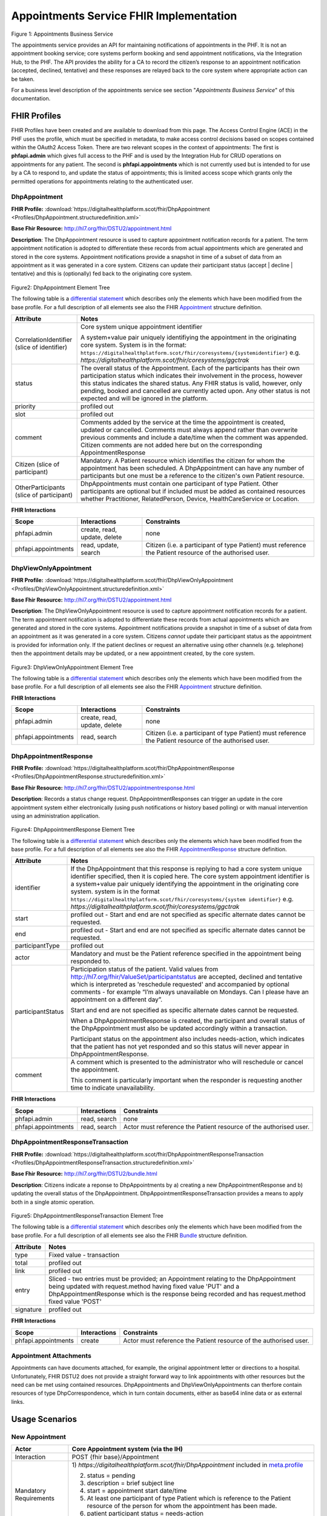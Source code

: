 
Appointments Service FHIR Implementation
========================================



.. figure:: ../../img/AppointmentsBusService.png
   :scale: 50 %
   :alt: Appointments Business Service

Figure 1: Appointments Business Service


The appointments service provides an API for maintaining notifications
of appointments in the PHF. It is not an appointment booking service;
core systems perform booking and send appointment notifications, via the
Integration Hub, to the PHF. The API provides the ability for a CA to
record the citizen’s response to an appointment notification (accepted,
declined, tentative) and these responses are relayed back to the core
system where appropriate action can be taken.

For a business level description of the appointments service see section "*Appointments Business Service*" of this documentation.


FHIR Profiles
-------------

FHIR Profiles have been created and are available to download from this page. The
Access Control Engine (ACE) in the PHF uses the profile, which must be
specified in metadata, to make access control decisions based on scopes
contained within the OAuth2 Access Token. There are two relevant scopes
in the context of appointments: The first is **phfapi.admin** which
gives full access to the PHF and is used by the Integration Hub for CRUD
operations on appointments for any patient. The second is
**phfapi.appointments** which is not currently used but is intended to for use by a CA to respond to, and update
the status of appointments; this is limited access scope which grants
only the permitted operations for appointments relating to the
authenticated user.

DhpAppointment
~~~~~~~~~~~~~~

**FHIR Profile:** :download:`https://digitalhealthplatform.scot/fhir/DhpAppointment <Profiles/DhpAppointment.structuredefinition.xml>`

**Base Fhir Resource:** http://hl7.org/fhir/DSTU2/appointment.html

**Description**: The DhpAppointment resource is used to capture
appointment notification records for a patient. The term appointment
notification is adopted to differentiate these records from actual
appointments which are generated and stored in the core systems.
Appointment notifications provide a snapshot in time of a subset of data
from an appointment as it was generated in a core system. Citizens can
update their participant status (accept \| decline \| tentative) and
this is (optionally) fed back to the originating core system.

.. figure:: ../../img/DhpAppointment_forge.png
   :scale: 75 %
   :alt: DhpAppointment Element Tree

Figure2: DhpAppointment Element Tree

The following table is a `differential
statement <http://hl7.org/fhir/DSTU2/profiling.html#snapshot>`__ which
describes only the elements which have been modified from the base
profile. For a full description of all elements see also the FHIR
`Appointment <http://hl7.org/fhir/DSTU2/appointment.html>`__ structure
definition.

+-----------------------------------+----------------------------------------------------------------------------------------+
| **Attribute**                     | **Notes**                                                                              |
+===================================+========================================================================================+
| CorrelationIdentifier (slice of   | Core system unique appointment                                                         |
| identifier)                       | identifier                                                                             |
|                                   |                                                                                        |
|                                   | A system+value pair uniquely                                                           |
|                                   | identifiying the appointment in                                                        |
|                                   | the originating core system.                                                           |
|                                   | System is in the format:                                                               |
|                                   | ``https://digitalhealthplatform.scot/fhir/coresystems/{systemidentifier}`` e.g.        |
|                                   | `https://digitalhealthplatform.scot/fhir/coresystems/ggctrak`                          |
+-----------------------------------+----------------------------------------------------------------------------------------+
| status                            | The overall status of the                                                              |
|                                   | Appointment. Each of the                                                               |
|                                   | participants has their own                                                             |
|                                   | participation status which                                                             |
|                                   | indicates their involvement in                                                         |
|                                   | the process, however this status                                                       |
|                                   | indicates the shared status. Any                                                       |
|                                   | FHIR status is valid, however,                                                         |
|                                   | only pending, booked and                                                               |
|                                   | cancelled are currently acted                                                          |
|                                   | upon. Any other status is not                                                          |
|                                   | expected and will be ignored in                                                        |
|                                   | the platform.                                                                          |
+-----------------------------------+----------------------------------------------------------------------------------------+
| priority                          | profiled out                                                                           |
+-----------------------------------+----------------------------------------------------------------------------------------+
| slot                              | profiled out                                                                           |
+-----------------------------------+----------------------------------------------------------------------------------------+
| comment                           | Comments added by the service at                                                       |
|                                   | the time the appointment is                                                            |
|                                   | created, updated or cancelled.                                                         |
|                                   | Comments must always append                                                            |
|                                   | rather than overwrite previous                                                         |
|                                   | comments and include a date/time                                                       |
|                                   | when the comment was appended.                                                         |
|                                   | Citizen comments are not added                                                         |
|                                   | here but on the corresponding                                                          |
|                                   | AppointmentResponse                                                                    |
+-----------------------------------+----------------------------------------------------------------------------------------+
| Citizen (slice of participant)    | Mandatory. A Patient resource                                                          |
|                                   | which identifies the citizen for                                                       |
|                                   | whom the appointment has been                                                          |
|                                   | scheduled. A DhpAppointment can                                                        |
|                                   | have any number of participants                                                        |
|                                   | but one must be a reference to                                                         |
|                                   | the citizen's own Patient                                                              |
|                                   | resource.                                                                              |
+-----------------------------------+----------------------------------------------------------------------------------------+
| OtherParticipants (slice of       | DhpAppointments must contain one                                                       |
| participant)                      | participant of type Patient.                                                           |
|                                   | Other participants are optional                                                        |
|                                   | but if included must be added as                                                       |
|                                   | contained resources whether                                                            |
|                                   | Practitioner, RelatedPerson,                                                           |
|                                   | Device, HealthCareService or                                                           |
|                                   | Location.                                                                              |
+-----------------------------------+----------------------------------------------------------------------------------------+

**FHIR Interactions**

+-----------------------+-----------------------+-----------------------+
| **Scope**             | **Interactions**      | **Constraints**       |
+=======================+=======================+=======================+
| phfapi.admin          | create, read, update, | none                  |
|                       | delete                |                       |
+-----------------------+-----------------------+-----------------------+
| phfapi.appointments   | read, update, search  | Citizen (i.e. a       |
|                       |                       | participant of type   |
|                       |                       | Patient) must         |
|                       |                       | reference the Patient |
|                       |                       | resource of the       |
|                       |                       | authorised user.      |
+-----------------------+-----------------------+-----------------------+

DhpViewOnlyAppointment
~~~~~~~~~~~~~~~~~~~~~~

**FHIR Profile:** :download:`https://digitalhealthplatform.scot/fhir/DhpViewOnlyAppointment <Profiles/DhpViewOnlyAppointment.structuredefinition.xml>`

**Base Fhir Resource:** http://hl7.org/fhir/DSTU2/appointment.html

**Description**: The DhpViewOnlyAppointment resource is used to capture appointment notification records for a patient. The term appointment notification is adopted to differentiate these records from actual appointments which are generated and stored in the core systems. Appointment notifications provide a snapshot in time of a subset of data from an appointment as it was generated in a core system. Citizens *cannot* update their participant status as the appointment is provided for information only. If the patient declines or request an alternative using other channels (e.g. telephone) then the appointment details may be updated, or a new appointment created, by the core system.

.. figure:: ../../img/DhpViewOnlyAppointment_forge.png
   :scale: 75 %
   :alt: DhpViewOnlyAppointment Element Tree

Figure3: DhpViewOnlyAppointment Element Tree

The following table is a `differential
statement <http://hl7.org/fhir/DSTU2/profiling.html#snapshot>`__ which
describes only the elements which have been modified from the base
profile. For a full description of all elements see also the FHIR
`Appointment <http://hl7.org/fhir/DSTU2/appointment.html>`__ structure
definition.

+-----------------------------------+----------------------------------------------------------------------------------------+
| **Attribute**                     | **Notes**                                                                              |
+===================================+========================================================================================+
| CorrelationIdentifier (slice of   | Core system unique appointment                                                         |
| identifier)                       | identifier                                                                             |
|                                   |                                                                                        |
|                                   | A system+value pair uniquely                                                           |
|                                   | identifiying the appointment in                                                        |
|                                   | the originating core system.                                                           |
|                                   | system is in the format                                                                |
|                                   | ``https://digitalhealthplatform.scot/fhir/coresystems/{system identifier}`` e.g.       |
|                                   | `https://digitalhealthplatform.scot/fhir/coresystems/ggctrak`                          |
+-----------------------------------+----------------------------------------------------------------------------------------+
| status                            | The overall status of the                                                              |
|                                   | Appointment. Each of the                                                               |
|                                   | participants has their own                                                             |
|                                   | participation status which                                                             |
|                                   | indicates their involvement in                                                         |
|                                   | the process, however this status                                                       |
|                                   | indicates the shared status. Any                                                       |
|                                   | FHIR status is valid, however,                                                         |
|                                   | only pending, booked and                                                               |
|                                   | cancelled are currently acted                                                          |
|                                   | upon. Any other status is not                                                          |
|                                   | expected and will be ignored in                                                        |
|                                   | the platform.                                                                          |
+-----------------------------------+----------------------------------------------------------------------------------------+
| priority                          | profiled out                                                                           |
+-----------------------------------+----------------------------------------------------------------------------------------+
| slot                              | profiled out                                                                           |
+-----------------------------------+----------------------------------------------------------------------------------------+
| comment                           | Comments added by the service at                                                       |
|                                   | the time the appointment is                                                            |
|                                   | created, updated or cancelled.                                                         |
|                                   | Comments must always append                                                            |
|                                   | rather than overwrite previous                                                         |
|                                   | comments and include a date/time                                                       |
|                                   | when the comment was appended.                                                         |
+-----------------------------------+----------------------------------------------------------------------------------------+
| Citizen (slice of participant)    | Mandatory. A Patient resource                                                          |            |                                   | which identifies the citizen for                                                       |
|                                   | whom the appointment has been                                                          |
|                                   | scheduled. A DhpViewOnlyAppointment can                                                |
|                                   | have any number of participants                                                        |
|                                   | but one must be a reference to                                                         |
|                                   | the citizen's own Patient                                                              |
|                                   | resource.                                                                              |
+-----------------------------------+----------------------------------------------------------------------------------------+
| OtherParticipants (slice of       | DhpViewOnlyAppointment must contain one                                                |
| participant)                      | participant of type Patient.                                                           |
|                                   | Other participants are optional                                                        |
|                                   | but if included must be added as                                                       |
|                                   | **contained resources** whether                                                        |
|                                   | Practitioner, RelatedPerson,                                                           |
|                                   | Device, HealthCareService or                                                           |
|                                   | Location.                                                                              |
+-----------------------------------+----------------------------------------------------------------------------------------+

**FHIR Interactions**

+-----------------------+-----------------------+-----------------------+
| **Scope**             | **Interactions**      | **Constraints**       |
+=======================+=======================+=======================+
| phfapi.admin          | create, read, update, | none                  |
|                       | delete                |                       |
+-----------------------+-----------------------+-----------------------+
| phfapi.appointments   | read, search          | Citizen (i.e. a       |
|                       |                       | participant of type   |
|                       |                       | Patient) must         |
|                       |                       | reference the Patient |
|                       |                       | resource of the       |
|                       |                       | authorised user.      |
+-----------------------+-----------------------+-----------------------+

DhpAppointmentResponse
~~~~~~~~~~~~~~~~~~~~~~

**FHIR Profile:** :download:`https://digitalhealthplatform.scot/fhir/DhpAppointmentResponse <Profiles/DhpAppointmentResponse.structuredefinition.xml>`

**Base Fhir Resource:**
http://hl7.org/fhir/DSTU2/appointmentresponse.html

**Description**: Records a status change request.
DhpAppointmentResponses can trigger an update in the core appointment
system either electronically (using push notifications or history based
polling) or with manual intervention using an administration
application.

.. figure:: ../../img/DhpAppointmentResponse_forge.png
   :scale: 75 %
   :alt: DhpAppointmentResponse Element Tree

Figure4: DhpAppointmentResponse Element Tree

The following table is a `differential
statement <http://hl7.org/fhir/DSTU2/profiling.html#snapshot>`__ which
describes only the elements which have been modified from the base
profile. For a full description of all elements see also the FHIR
`AppointmentResponse <http://hl7.org/fhir/DSTU2/appointmentresponse.html>`__
structure definition.

+-----------------------------------+----------------------------------------------------------------------------------------+
| **Attribute**                     | **Notes**                                                                              |
+===================================+========================================================================================+
| identifier                        | If the DhpAppointment that this                                                        |
|                                   | response is replying to had a                                                          |
|                                   | core system unique identifier                                                          |
|                                   | specified, then it is copied                                                           |
|                                   | here. The core system appointment                                                      |
|                                   | identifier is a system+value pair                                                      |
|                                   | uniquely identifying the                                                               |
|                                   | appointment in the originating                                                         |
|                                   | core system. system is in the format                                                   |
|                                   | ``https://digitalhealthplatform.scot/fhir/coresystems/{system identifier}`` e.g.       |
|                                   | `https://digitalhealthplatform.scot/fhir/coresystems/ggctrak`                          |
+-----------------------------------+----------------------------------------------------------------------------------------+
| start                             | profiled out - Start and end are                                                       |
|                                   | not specified as specific                                                              |
|                                   | alternate dates cannot be                                                              |
|                                   | requested.                                                                             |
+-----------------------------------+----------------------------------------------------------------------------------------+
| end                               | profiled out - Start and end are                                                       |
|                                   | not specified as specific                                                              |
|                                   | alternate dates cannot be                                                              |
|                                   | requested.                                                                             |
+-----------------------------------+----------------------------------------------------------------------------------------+
| participantType                   | profiled out                                                                           |
+-----------------------------------+----------------------------------------------------------------------------------------+
| actor                             | Mandatory and must be the Patient                                                      |
|                                   | reference specified in the                                                             |
|                                   | appointment being responded to.                                                        |
+-----------------------------------+----------------------------------------------------------------------------------------+
| participantStatus                 | Participation status of the                                                            |
|                                   | patient. Valid values from http://hl7.org/fhir/ValueSet/participantstatus              |
|                                   | are accepted, declined and                                                             |
|                                   | tentative which is interpreted as                                                      |
|                                   | 'reschedule requested' and                                                             |
|                                   | accompanied by optional comments                                                       |
|                                   | - for example “I’m always                                                              |
|                                   | unavailable on Mondays. Can I                                                          |
|                                   | please have an appointment on a                                                        |
|                                   | different day”.                                                                        |
|                                   |                                                                                        |
|                                   | Start and end are not specified                                                        |
|                                   | as specific alternate dates                                                            |
|                                   | cannot be requested.                                                                   |
|                                   |                                                                                        |
|                                   | When a DhpAppointmentResponse is                                                       |
|                                   | created, the participant and                                                           |
|                                   | overall status of the                                                                  |
|                                   | DhpAppointment must also be                                                            |
|                                   | updated accordingly within a                                                           |
|                                   | transaction.                                                                           |
|                                   |                                                                                        |
|                                   | Participant status on the                                                              |
|                                   | appointment also includes                                                              |
|                                   | needs-action, which indicates                                                          |
|                                   | that the patient has not yet                                                           |
|                                   | responded and so this status will                                                      |
|                                   | never appear in                                                                        |
|                                   | DhpAppointmentResponse.                                                                |
+-----------------------------------+----------------------------------------------------------------------------------------+
| comment                           | A comment which is presented to                                                        |
|                                   | the administrator who will                                                             |
|                                   | reschedule or cancel the                                                               |
|                                   | appointment.                                                                           |
|                                   |                                                                                        |
|                                   | This comment is particularly                                                           |
|                                   | important when the responder is                                                        |
|                                   | requesting another time to                                                             |
|                                   | indicate unavailability.                                                               |
+-----------------------------------+----------------------------------------------------------------------------------------+

**FHIR Interactions**

+-----------------------+-----------------------+-----------------------+
| **Scope**             | **Interactions**      | **Constraints**       |
+=======================+=======================+=======================+
| phfapi.admin          | read, search          | none                  |
+-----------------------+-----------------------+-----------------------+
| phfapi.appointments   | read, search          | Actor must reference  |
|                       |                       | the Patient resource  |
|                       |                       | of the authorised     |
|                       |                       | user.                 |
+-----------------------+-----------------------+-----------------------+

DhpAppointmentResponseTransaction
~~~~~~~~~~~~~~~~~~~~~~~~~~~~~~~~~

**FHIR Profile:** :download:`https://digitalhealthplatform.scot/fhir/DhpAppointmentResponseTransaction <Profiles/DhpAppointmentResponseTransaction.structuredefinition.xml>`

**Base Fhir Resource:** http://hl7.org/fhir/DSTU2/bundle.html

**Description**: Citizens indicate a reponse to DhpAppointments by a)
creating a new DhpAppointmentResponse and b) updating the overall status
of the DhpAppointment. DhpAppointmentResponseTransaction provides a
means to apply both in a single atomic operation.

.. figure:: ../../img/DhpAppointmentResponseTransaction_forge.png
   :scale: 75 %
   :alt: DhpAppointmentResponseTransaction Element Tree

Figure5: DhpAppointmentResponseTransaction Element Tree

The following table is a `differential
statement <http://hl7.org/fhir/DSTU2/profiling.html#snapshot>`__ which
describes only the elements which have been modified from the base
profile. For a full description of all elements see also the FHIR
`Bundle <http://hl7.org/fhir/DSTU2/bundle.html>`__ structure definition.

+-----------------------------------+-----------------------------------+
| **Attribute**                     | **Notes**                         |
+===================================+===================================+
| type                              | Fixed value - transaction         |
+-----------------------------------+-----------------------------------+
| total                             | profiled out                      |
+-----------------------------------+-----------------------------------+
| link                              | profiled out                      |
+-----------------------------------+-----------------------------------+
| entry                             | Sliced - two entries must be      |
|                                   | provided; an Appointment relating |
|                                   | to the DhpAppointment being       |
|                                   | updated with request.method       |
|                                   | having fixed value 'PUT' and a    |
|                                   | DhpAppointmentResponse which is   |
|                                   | the response being recorded and   |
|                                   | has request.method fixed value    |
|                                   | 'POST'                            |
+-----------------------------------+-----------------------------------+
| signature                         | profiled out                      |
+-----------------------------------+-----------------------------------+

**FHIR Interactions**

+-----------------------+-----------------------+-----------------------+
| **Scope**             | **Interactions**      | **Constraints**       |
+=======================+=======================+=======================+
| phfapi.appointments   | create                | Actor must reference  |
|                       |                       | the Patient resource  |
|                       |                       | of the authorised     |
|                       |                       | user.                 |
+-----------------------+-----------------------+-----------------------+

Appointment Attachments
~~~~~~~~~~~~~~~~~~~~~~~
Appointments can have documents attached, for example, the original appointment letter or directions to a hospital. Unfortunately, FHIR DSTU2 does not provide a straight forward way to link appointments with other resources but the need can be met using contained resources. DhpAppointments and DhpViewOnlyAppointments can therfore contain resources of type DhpCorrespondence, which in turn contain documents, either as base64 inline data or as external links.

.. _section-1:

Usage Scenarios
---------------

New Appointment
~~~~~~~~~~~~~~~

+-----------------------------------+--------------------------------------------------------------------------------------------------+
| Actor                             | Core Appointment system (via the                                                                 |
|                                   | IH)                                                                                              |
+===================================+==================================================================================================+
| Interaction                       | POST {fhir base}/Appointment                                                                     |
+-----------------------------------+--------------------------------------------------------------------------------------------------+
| Mandatory Requirements            | 1) `https://digitalhealthplatform.scot/fhir/DhpAppointment` included in                          |
|                                   | `meta.profile <http://hl7.org/fhir/DSTU2/resource-definitions.html#Resource.meta>`__             |
|                                   |                                                                                                  |
|                                   | 2) status = pending                                                                              |
|                                   |                                                                                                  |
|                                   | 3) description = brief subject                                                                   |
|                                   |    line                                                                                          |
|                                   |                                                                                                  |
|                                   | 4) start = appointment start                                                                     |
|                                   |    date/time                                                                                     |
|                                   |                                                                                                  |
|                                   | 5) At least one participant of                                                                   |
|                                   |    type Patient which is                                                                         |
|                                   |    reference to the Patient                                                                      |
|                                   |    resource of the person for                                                                    |
|                                   |    whom the appointment has been                                                                 |
|                                   |    made.                                                                                         |
|                                   |                                                                                                  |
|                                   | 6) patient participant status =                                                                  |
|                                   |    needs-action                                                                                  |
|                                   |                                                                                                  |
|                                   | 7) inform-subject meta tag added                                                                 |
|                                   |    as per Notifications Service                                                                  |
|                                   |    profile                                                                                       |
+-----------------------------------+--------------------------------------------------------------------------------------------------+
| Optional                          | 1) Correlation identifier added                                                                  |
|                                   |    (desirable)                                                                                   |
|                                   |                                                                                                  |
|                                   | 2) Additional business                                                                           |
|                                   |    identifiers                                                                                   |
|                                   |                                                                                                  |
|                                   | 3) Additional participants                                                                       |
|                                   |    (`Practitioner <http://hl7.org/fhir/DSTU2/practitioner.html>`__                               |
|                                   | /fhir/DSTU2/practitioner.html>`__                                                                |
|                                   |  | `RelatedPerson <http://hl7.org                                                                |
|                                   | /fhir/DSTU2/relatedperson.html>`_                                                                |
|                                   | _ | `Device <http://hl7.org/fhir/                                                                |
|                                   | DSTU2/device.html>`__ | `Healthca                                                                |
|                                   | reService <http://hl7.org/fhir/DS                                                                |
|                                   | TU2/healthcareservice.html>`__\ \                                                                |
|                                   | | \ `Location <http://hl7.org/fhi                                                                |
|                                   | r/DSTU2/location.html>`__)                                                                       |
|                                   |    added as contained resources                                                                  |
|                                   |                                                                                                  |
|                                   | 4) Any other attributes inherited                                                                |
|                                   |    from the base resource which                                                                  |
|                                   |    have not been profiled out.                                                                   |
+-----------------------------------+--------------------------------------------------------------------------------------------------+

Update Appointment
~~~~~~~~~~~~~~~~~~

+-----------------------------------+-----------------------------------+
| Actor                             | Core Appointment system (via the  |
|                                   | IH)                               |
+===================================+===================================+
| Interaction                       | PUT {fhir base}/Appointment/id    |
+-----------------------------------+-----------------------------------+
| Mandatory Requirements            | 1) `Change <https://digitalhealth |
|                                   | platform.scot/fhir/DhpAppointment |
|                                   | %20included%20in%20meta.profile>` |
|                                   | __                                |
|                                   |    details updated (e.g. time,    |
|                                   |    location)                      |
|                                   |                                   |
|                                   | 2) Comment appended with human    |
|                                   |    readable datestamp and brief   |
|                                   |    description – e.g.             |
|                                   |    why/what/who updated the       |
|                                   |    appointment                    |
|                                   |                                   |
|                                   | 3) inform-subject meta tag        |
|                                   |    re-applied if necessary.       |
|                                   |                                   |
|                                   | 4) Patient participant status set |
|                                   |    to needs-action                |
|                                   |                                   |
|                                   | 5) Updates must not be made after |
|                                   |    the appointment datetime has   |
|                                   |    passed.                        |
+-----------------------------------+-----------------------------------+

Cancel Appointment
~~~~~~~~~~~~~~~~~~

+-----------------------------------+-----------------------------------+
| Actor                             | Core Appointment system (via the  |
|                                   | IH)                               |
+===================================+===================================+
| Interaction                       | PUT {fhir base}/Appointment/id    |
+-----------------------------------+-----------------------------------+
| Mandatory Requirements            | 1) Appointment status = cancelled |
|                                   |                                   |
|                                   | 2) Comment appended with human    |
|                                   |    readable datestamp and brief   |
|                                   |    description – e.g.             |
|                                   |    why/what/who cancelled the     |
|                                   |    appointment                    |
|                                   |                                   |
|                                   | 3) inform-subject meta tag        |
|                                   |    re-applied if necessary.       |
|                                   |                                   |
|                                   | 4) Cancellation must not occur    |
|                                   |    after the appointment datetime |
|                                   |    has passed.                    |
+-----------------------------------+-----------------------------------+

Delete Appointment
~~~~~~~~~~~~~~~~~~

+-----------------------------------+-----------------------------------+
| Actor                             | Core Appointment system (via the  |
|                                   | IH)                               |
+===================================+===================================+
| Interaction                       | DELETE {fhir base}/Appointment/id |
+-----------------------------------+-----------------------------------+
| Mandatory Requirements            | None - Deleted means the provider |
|                                   | wants the appointment removed     |
|                                   | from the patients PHF (as in      |
|                                   | potential data quality issues)    |
+-----------------------------------+-----------------------------------+

Accept Appointment
~~~~~~~~~~~~~~~~~~

+-----------------------------------+-----------------------------------+
| Actor                             | Citizen (via a CA)                |
+===================================+===================================+
| Interaction                       | POST {fhir base}/Transaction      |
|                                   |                                   |
|                                   | Containing:                       |
|                                   |                                   |
|                                   | PUT {fhir base}/Appointment/id    |
|                                   |                                   |
|                                   | POST {fhir                        |
|                                   | base}/AppointmentResponse         |
+-----------------------------------+-----------------------------------+
| Mandatory Requirements            | 1) Bundle specifying              |
|                                   |    `https://digitalhealthplatform |
|                                   | .scot/fhir/DhpAppointmentResponse |
|                                   | Transaction                       |
|                                   |    in                             |
|                                   |    meta.profile <https://digitalh |
|                                   | ealthplatform.scot/fhir/DhpAppoin |
|                                   | tmentResponseTransaction%20in%20m |
|                                   | eta.profile>`__                   |
|                                   |                                   |
|                                   | 2) Type=transaction               |
|                                   |                                   |
|                                   | 3) two entries must be provided;  |
|                                   |    an Appointment relating to the |
|                                   |    DhpAppointment being updated   |
|                                   |    with request.method having     |
|                                   |    fixed value 'PUT' and a        |
|                                   |    DhpAppointmentResponse which   |
|                                   |    is the response being recorded |
|                                   |    and has request.method fixed   |
|                                   |    value 'POST'                   |
|                                   |                                   |
|                                   | 4) Appointment status is updated  |
|                                   |    to ‘Booked’                    |
|                                   |                                   |
|                                   | 5) Patient participant status     |
|                                   |    updated to ‘accepted’          |
|                                   |                                   |
|                                   | NOTE: As a business rule it is    |
|                                   | not valid to accept an            |
|                                   | appointment which has previously  |
|                                   | been cancelled or deleted or      |
|                                   | where participant status has      |
|                                   | previously been set to accepted,  |
|                                   | declined or tentative. In other   |
|                                   | words, the appointment status     |
|                                   | must be ‘pending’ and the         |
|                                   | participant status must be        |
|                                   | ‘needs-action’                    |
+-----------------------------------+-----------------------------------+

Decline Appointment
~~~~~~~~~~~~~~~~~~~

+-----------------------------------+-----------------------------------+
| Actor                             | Citizen (via a CA)                |
+===================================+===================================+
| Interaction                       | POST {fhir base}/Transaction      |
|                                   |                                   |
|                                   | Containing:                       |
|                                   |                                   |
|                                   | PUT {fhir base}/Appointment/id    |
|                                   |                                   |
|                                   | POST {fhir                        |
|                                   | base}/AppointmentResponse         |
+-----------------------------------+-----------------------------------+
| Mandatory Requirements            | 1) Bundle specifying              |
|                                   |    `https://digitalhealthplatform |
|                                   | .scot/fhir/DhpAppointmentResponse |
|                                   | Transaction                       |
|                                   |    in                             |
|                                   |    meta.profile <https://digitalh |
|                                   | ealthplatform.scot/fhir/DhpAppoin |
|                                   | tmentResponseTransaction%20in%20m |
|                                   | eta.profile>`__                   |
|                                   |                                   |
|                                   | 2) Type=transaction               |
|                                   |                                   |
|                                   | 3) two entries must be provided;  |
|                                   |    an Appointment relating to the |
|                                   |    DhpAppointment being updated   |
|                                   |    with request.method having     |
|                                   |    fixed value 'PUT' and a        |
|                                   |    DhpAppointmentResponse which   |
|                                   |    is the response being recorded |
|                                   |    and has request.method fixed   |
|                                   |    value 'POST'                   |
|                                   |                                   |
|                                   | 4) Appointment status is updated  |
|                                   |    to ‘pending’                   |
|                                   |                                   |
|                                   | 5) Patient participant status     |
|                                   |    updated to ‘declined’          |
|                                   |                                   |
|                                   | NOTE: As a business rule it is    |
|                                   | not valid to decline an           |
|                                   | appointment which has previously  |
|                                   | been cancelled or deleted or      |
|                                   | where participant status has      |
|                                   | previously been set to declined   |
|                                   | or tentative. It **is** possible  |
|                                   | to decline an appointment that    |
|                                   | has previously been accepted. In  |
|                                   | other words, to decline, the      |
|                                   | appointment status must be        |
|                                   | ‘pending’ or ‘booked’ and the     |
|                                   | participant status must be        |
|                                   | ‘needs-action’ or ‘accepted’      |
+-----------------------------------+-----------------------------------+

Reschedule Appointment
~~~~~~~~~~~~~~~~~~~~~~

+-----------------------------------+-----------------------------------+
| Actor                             | Citizen (via a CA)                |
+===================================+===================================+
| Interaction                       | POST {fhir base}/Transaction      |
|                                   |                                   |
|                                   | Containing:                       |
|                                   |                                   |
|                                   | PUT {fhir base}/Appointment/id    |
|                                   |                                   |
|                                   | POST {fhir                        |
|                                   | base}/AppointmentResponse         |
+-----------------------------------+-----------------------------------+
| Mandatory Requirements            | 1) Bundle specifying              |
|                                   |    `https://digitalhealthplatform |
|                                   | .scot/fhir/DhpAppointmentResponse |
|                                   | Transaction                       |
|                                   |    in                             |
|                                   |    meta.profile <https://digitalh |
|                                   | ealthplatform.scot/fhir/DhpAppoin |
|                                   | tmentResponseTransaction%20in%20m |
|                                   | eta.profile>`__                   |
|                                   |                                   |
|                                   | 2) Type=transaction               |
|                                   |                                   |
|                                   | 3) two entries must be provided;  |
|                                   |    an Appointment relating to the |
|                                   |    DhpAppointment being updated   |
|                                   |    with request.method having     |
|                                   |    fixed value 'PUT' and a        |
|                                   |    DhpAppointmentResponse which   |
|                                   |    is the response being recorded |
|                                   |    and has request.method fixed   |
|                                   |    value 'POST'                   |
|                                   |                                   |
|                                   | 4) Appointment status is updated  |
|                                   |    to ‘pending’                   |
|                                   |                                   |
|                                   | 5) Patient participant status     |
|                                   |    updated to ‘tentative’         |
|                                   |                                   |
|                                   | NOTE: As a business rule it is    |
|                                   | not valid to set status to        |
|                                   | tentative on an appointment which |
|                                   | has previously been cancelled or  |
|                                   | deleted or where participant      |
|                                   | status has previously been set to |
|                                   | declined or tentative. It **is**  |
|                                   | possible to specify tentative on  |
|                                   | an an appointment that has        |
|                                   | previously been accepted. In      |
|                                   | other words, to set to tentative, |
|                                   | the appointment status must be    |
|                                   | ‘pending’ or ‘booked’ and the     |
|                                   | participant status must be        |
|                                   | ‘needs-action’ or ‘accepted’      |
+-----------------------------------+-----------------------------------+

Summary of business rules for allowed responses
~~~~~~~~~~~~~~~~~~~~~~~~~~~~~~~~~~~~~~~~~~~~~~~

+----------------------------------+--------+---------+--------------------+
| Available Responses              | Accept | Decline | Request Reschedule |
+==================================+========+=========+====================+
| Status                           |        |         |                    |
+----------------------------------+--------+---------+--------------------+
| needs-action                     | Y      | Y       | Y                  |
+----------------------------------+--------+---------+--------------------+
| accepted                         | N      | Y       | Y                  |
+----------------------------------+--------+---------+--------------------+
| declined                         | N      | N       | N                  |
+----------------------------------+--------+---------+--------------------+
| tentative (reschedule requested) | N      | N       | N                  |
+----------------------------------+--------+---------+--------------------+
| cancelled                        | N      | N       | N                  |
+----------------------------------+--------+---------+--------------------+
| deleted                          | N      | N       | N                  |
+----------------------------------+--------+---------+--------------------+

Profile List
------------

:download:`https://digitalhealthplatform.scot/fhir/DhpAppointment <Profiles/DhpAppointment.structuredefinition.xml>`
:download:`https://digitalhealthplatform.scot/fhir/DhpAppointmentResponse <Profiles/DhpAppointmentResponse.structuredefinition.xml>`
:download:`https://digitalhealthplatform.scot/fhir/DhpAppointmentResponseTransaction <Profiles/DhpAppointmentResponseTransaction.structuredefinition.xml>`
:download:`https://digitalhealthplatform.scot/fhir/DhpViewOnlyAppointment <Profiles/DhpViewOnlyAppointment.structuredefinition.xml>`

Download Forge from https://simplifier.net/forge/download to view these profiles.

Json Examples
----------------------
1. DhpAppointment with contained DhpCorrespondenceDocument

.. code-block:: json

   {
     "resourceType": "Appointment",
     "meta": {
       "profile": [
         "https://digitalhealthplatform.scot/fhir/DhpAppointment"
       ],
     },
     "contained": [
       {
         "resourceType": "DocumentReference",
         "id": "f6136b8b-c96b-4aec-8c82-5903dcd20422",
         "meta": {
           "profile": [
             "https://digitalhealthplatform.scot/fhir/DhpCorrespondenceDocument"
           ]
         },
         "subject": {
           "reference": "Patient/spark43"
         },
         "created": "2018-03-13T19:26:47.157524Z",
         "indexed": "2018-03-13T19:26:47.157+00:00",
         "status": "current",
         "description": "Supplementary leaflet.",
         "content": [
           {
             "attachment": {
               "contentType": "application/pdf",
               "data": "<base64-encoded string>",
               "title": "Supplementary Leaflet"
             }
           }
         ]
       }
     ],
     "status": "pending",
     "description": "Mr Bryn Jones - Orthopaedics",
     "start": "2018-03-23T19:26:47.157+00:00",
     "end": "2018-03-23T20:26:47.157+00:00",
     "comment": "13/03/2018 19:26:47 Appointment created from SampleCA.",
     "participant": [
       {
         "actor": {
           "reference": "Patient/spark43"
         },
         "status": "needs-action"
       }
     ]
   }

2. DhpAppointmentResponse

.. code-block:: json

    {
      "fullUrl": "fhir_base/AppointmentResponse/spark10/_history/spark13",
      "resource": {
        "resourceType": "AppointmentResponse",
        "id": "spark10",
        "meta": {
          "versionId": "spark13",
          "lastUpdated": "2017-12-15T15:21:51.854+00:00",
          "profile": [
            "https://digitalhealthplatform.scot/fhir/DhpAppointmentResponse"
          ]
        },
        "appointment": {
          "reference": "fhir_base/Appointment/spark40"
        },
        "actor": {
          "reference": "fhir_base/Patient/spark45"
        },
        "participantStatus": "tentative",
        "comment": "Must be next week"
      }
    }

C# Example
-----------

.. code-block:: c#

        private void CreateResponse(Appointment appointment, AppointmentResponse appointmentResponse)
        {
            EntryComponent component;

            Bundle bundle = new Bundle()
            {
                Meta = new Meta() { Profile = new List<string>() { "https://digitalhealthplatform.scot/fhir/DhpAppointmentResponseTransaction" } },
                Type = BundleType.Transaction,
                Entry = new List<EntryComponent>()
            };

            bundle.AddResourceEntry(appointment, string.Format(CultureInfo.InvariantCulture, "{0}/Appointment/{1}", secureApiUrl, appointment.Id));
            bundle.AddResourceEntry(appointmentResponse, string.Format(CultureInfo.InvariantCulture, "{0}/AppointmentResponse/null", secureApiUrl));

            component = bundle.Entry.Where(e => e.Resource.ResourceType == ResourceType.Appointment).FirstOrDefault();

            if (component != null)
            {
                component.Request = new RequestComponent() { Method = HTTPVerb.PUT, Url = string.Format(CultureInfo.InvariantCulture, "{0}/Appointment/{1}", secureApiUrl, appointment.Id) };
            }

            component = bundle.Entry.Where(e => e.Resource.ResourceType == ResourceType.AppointmentResponse).FirstOrDefault();

            if (component != null)
            {
                component.Request =  new RequestComponent() { Method = HTTPVerb.POST };
            }            

            fhirClient.Transaction(bundle);
        }


